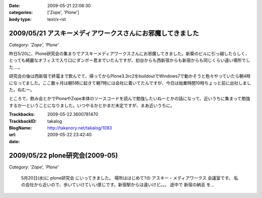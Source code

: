 :date: 2009-05-21 22:06:30
:categories: ['Zope', 'Plone']
:body type: text/x-rst

===========================================================
2009/05/21 アスキーメディアワークスさんにお邪魔してきました
===========================================================

*Category: 'Zope', 'Plone'*

昨日5/20に、Plone研究会の集まりでアスキーメディアワークスさんにお邪魔してきました。新築のビルに引っ越したらしく、とっても綺麗なオフィスで入り口にダンボー君までいたんですが、初台からも西新宿からも新宿からも同じくらい遠い場所でした‥‥。

研究会の後は西新宿で終電まで飲んでて、帰ってからPlone3.3rc2をbuildoutでWindows7で動かそうと色々やっていたら朝4時になってました。ここ数ヶ月は朝5時に起きて朝7時には会社に着いてたんですが、今日は始業時間10時ちょっと前に出社しました。ねむー。

ところで、飲み会とかでPloneやZope本体のソースコードを読んで勉強したいねーとかの話になって、近いうちに集まって勉強するかーということになりました。いつやるかとかまだ未定ですが、まあ近いうちに。


.. :extend type: text/html
.. :extend:


:Trackbacks:
:TrackbackID: 2009-05-22.3600781470
:BlogName: takalog
:url: http://takanory.net/takalog/1083
:date: 2009-05-22 23:42:40

===============================
2009/05/22 plone研究会(2009-05)
===============================

*Category: 'Zope', 'Plone'*

 5月20日(水)に plone研究会 にいってきました。  場所ははじめて?の アスキー・メディアワークス 会議室です。  私の会社から近いので、歩いていけていい感じです。新宿駅からは遠いけど。。。  途中で 新宿の納豆 を...

